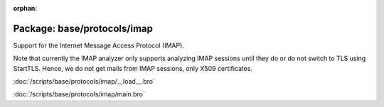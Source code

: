 :orphan:

Package: base/protocols/imap
============================

Support for the Internet Message Access Protocol (IMAP).

Note that currently the IMAP analyzer only supports analyzing IMAP sessions
until they do or do not switch to TLS using StartTLS. Hence, we do not get
mails from IMAP sessions, only X509 certificates.

:doc:`/scripts/base/protocols/imap/__load__.bro`


:doc:`/scripts/base/protocols/imap/main.bro`


